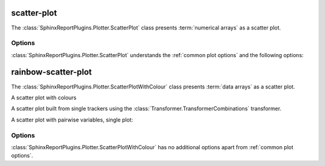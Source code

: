 ============
scatter-plot
============

The :class:`SphinxReportPlugins.Plotter.ScatterPlot` class presents
:term:`numerical arrays` as a scatter plot.

.. report:: Trackers.MultipleColumnDataExample
   :render: scatter-plot
   :layout: row
   :width: 200

   A scatter plot.

Options
=======

:class:`SphinxReportPlugins.Plotter.ScatterPlot` understands the
:ref:`common plot options` and the following options:

.. glossary::

   regression
      int

      Add a linear polynomaial regression line of degree <int> 
      to the plot. A linear regression line has degree 1.

====================
rainbow-scatter-plot
====================

The :class:`SphinxReportPlugins.Plotter.ScatterPlotWithColour` class presents
:term:`data arrays` as a scatter plot.


A scatter plot with colours

.. report:: Trackers.MultipleColumnDataFullExample
   :render: scatter-rainbow-plot

   A scatter plot with colours.

A scatter plot built from single trackers using the :class:`Transformer.TransformerCombinations`
transformer. 

.. report:: Trackers.SingleColumnDataExample
   :render: scatter-plot
   :transform: combine
   :tf-fields: data
   :groupby: track

   A scatter plot from single columns

A scatter plot with pairwise variables, single plot:

.. report:: Trackers.SingleColumnDataExample
   :render: scatter-plot
   :transform: combine
   :tf-fields: data

   A scatter plot from single columns


Options
=======

:class:`SphinxReportPlugins.Plotter.ScatterPlotWithColour` has no additional
options apart from :ref:`common plot options`. 
